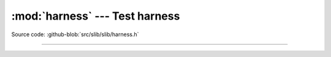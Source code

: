:mod:`harness` --- Test harness
===============================

.. module:: harness
   :synopsis: Test harness.

Source code: :github-blob:`src/slib/slib/harness.h`

---------------------------------------------------

.. doxygenfile:: slib/harness.h
   :project: simba
